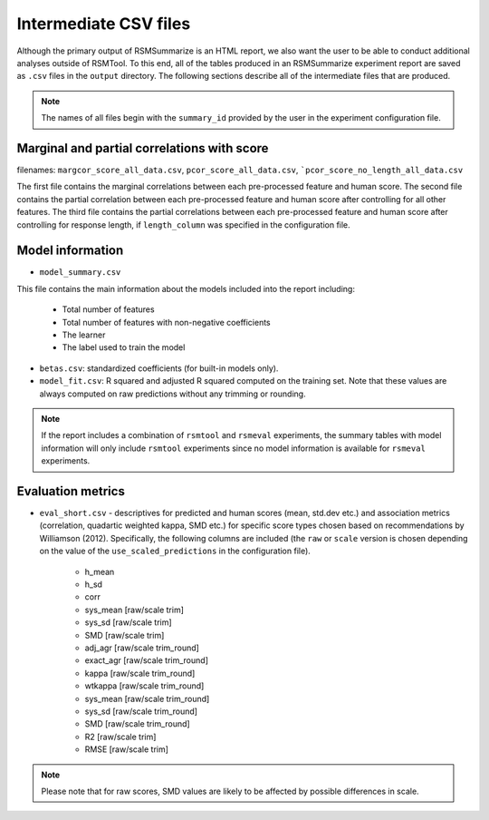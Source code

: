 .. _intermediate_files_rsmsummarize:

Intermediate CSV files
""""""""""""""""""""""

Although the primary output of RSMSummarize is an HTML report, we also want the user to be able to conduct additional analyses outside of RSMTool. To this end, all of the tables produced in an RSMSummarize experiment report are saved as ``.csv`` files in the ``output`` directory. The following sections describe all of the intermediate files that are produced.

.. note::

    The names of all files begin with the ``summary_id`` provided by the user in the experiment configuration file.


Marginal and partial correlations with score
^^^^^^^^^^^^^^^^^^^^^^^^^^^^^^^^^^^^^^^^^^^^

filenames: ``margcor_score_all_data.csv``, ``pcor_score_all_data.csv``, ```pcor_score_no_length_all_data.csv``

The first file contains the marginal correlations between each pre-processed feature and human score. The second file contains the partial correlation between each pre-processed feature and human score after controlling for all other features. The third file contains the partial correlations between each pre-processed feature and human score after controlling for response length, if ``length_column`` was specified in the configuration file.

Model information
^^^^^^^^^^^^^^^^^

- ``model_summary.csv``

This file contains the main information about the models included into the report including:

    - Total number of features
    - Total number of features with non-negative coefficients
    - The learner
    - The label used to train the model

- ``betas.csv``: standardized coefficients (for built-in models only).

- ``model_fit.csv``: R squared and adjusted R squared computed on the training set. Note that these values are always computed on raw predictions without any trimming or rounding.


.. note::
    If the report includes a combination of ``rsmtool`` and ``rsmeval`` experiments, the summary tables with model information will only include ``rsmtool`` experiments since no model information is available for ``rsmeval`` experiments.


Evaluation metrics
^^^^^^^^^^^^^^^^^^

- ``eval_short.csv`` - descriptives for predicted and human scores (mean, std.dev etc.) and association metrics (correlation, quadartic weighted kappa, SMD etc.) for specific score types chosen based on recommendations by Williamson (2012). Specifically, the following columns are included (the ``raw`` or ``scale`` version is chosen depending on the value of the ``use_scaled_predictions`` in the configuration file).

    - h_mean
    - h_sd
    - corr
    - sys_mean [raw/scale trim]
    - sys_sd [raw/scale trim]
    - SMD [raw/scale trim]
    - adj_agr [raw/scale trim_round]
    - exact_agr [raw/scale trim_round]
    - kappa [raw/scale trim_round]
    - wtkappa [raw/scale trim_round]
    - sys_mean [raw/scale trim_round]
    - sys_sd [raw/scale trim_round]
    - SMD [raw/scale trim_round]
    - R2 [raw/scale trim]
    - RMSE [raw/scale trim]

.. note::

    Please note that for raw scores, SMD values are likely to be affected by possible differences in scale.
